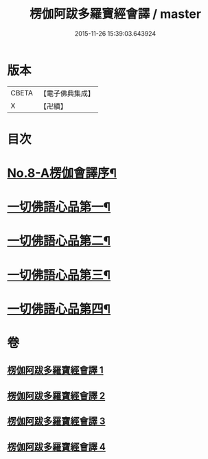 #+TITLE: 楞伽阿跋多羅寶經會譯 / master
#+DATE: 2015-11-26 15:39:03.643924
* 版本
 |     CBETA|【電子佛典集成】|
 |         X|【卍續】    |

* 目次
* [[file:KR6i0336_001.txt::001-0235a1][No.8-A楞伽會譯序¶]]
* [[file:KR6i0336_001.txt::0235b11][一切佛語心品第一¶]]
* [[file:KR6i0336_002.txt::002-0264c7][一切佛語心品第二¶]]
* [[file:KR6i0336_003.txt::0293c4][一切佛語心品第三¶]]
* [[file:KR6i0336_004.txt::004-0318a11][一切佛語心品第四¶]]
* 卷
** [[file:KR6i0336_001.txt][楞伽阿跋多羅寶經會譯 1]]
** [[file:KR6i0336_002.txt][楞伽阿跋多羅寶經會譯 2]]
** [[file:KR6i0336_003.txt][楞伽阿跋多羅寶經會譯 3]]
** [[file:KR6i0336_004.txt][楞伽阿跋多羅寶經會譯 4]]
